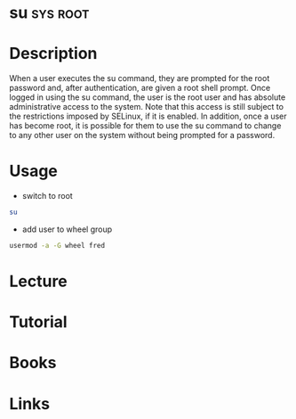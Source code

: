 #+TAGS: sys root


* su								   :sys:root:
* Description
When a user executes the su command, they are prompted for the root password and, after authentication, are given a root shell prompt.
Once logged in using the su command, the user is the root user and has absolute administrative access to the system. Note that this access is still subject to the restrictions imposed by SELinux, if it is enabled. In addition, once a user has become root, it is possible for them to use the su command to change to any other user on the system without being prompted for a password.

* Usage
- switch to root
#+BEGIN_SRC sh
su
#+END_SRC

- add user to wheel group
#+BEGIN_SRC sh
usermod -a -G wheel fred
#+END_SRC

* Lecture
* Tutorial
* Books
* Links



